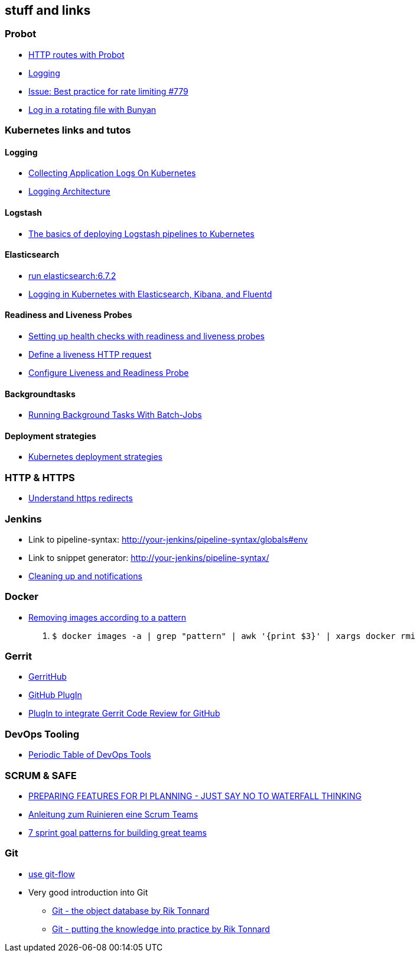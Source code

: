 == stuff and links

=== Probot

- https://probot.github.io/docs/http/[HTTP routes with Probot]
- https://probot.github.io/docs/logging/[Logging]
- https://github.com/probot/probot/issues/779[Issue: Best practice for rate limiting #779]
- https://github.com/trentm/node-bunyan#stream-type-rotating-file[Log in a rotating file with Bunyan]

=== Kubernetes links and tutos

==== Logging

- https://timber.io/blog/collecting-application-logs-on-kubernetes/[Collecting Application Logs On Kubernetes]
- https://kubernetes.io/docs/concepts/cluster-administration/logging/[Logging Architecture]

==== Logstash

- https://towardsdatascience.com/the-basics-of-deploying-logstash-pipelines-to-kubernetes-94a470ad34d9[The basics of deploying Logstash pipelines to Kubernetes]

==== Elasticsearch

- https://www.elastic.co/guide/en/elasticsearch/reference/6.7/docker.html#docker-cli-run[run elasticsearch:6.7.2]
- https://mherman.org/blog/logging-in-kubernetes-with-elasticsearch-Kibana-fluentd/[Logging in Kubernetes with Elasticsearch, Kibana, and Fluentd]

==== Readiness and Liveness Probes

- https://cloud.google.com/blog/products/gcp/kubernetes-best-practices-setting-up-health-checks-with-readiness-and-liveness-probes[Setting up health checks with readiness and liveness probes]
- https://kubernetes.io/docs/tasks/configure-pod-container/configure-liveness-readiness-probes/#define-a-liveness-http-request[Define a liveness HTTP request]
- https://kubernetes.io/docs/tasks/configure-pod-container/configure-liveness-readiness-probes/[Configure Liveness and Readiness Probe]

==== Backgroundtasks

- https://medium.com/google-cloud/kubernetes-running-background-tasks-with-batch-jobs-56482fbc853[Running Background Tasks With Batch-Jobs]

==== Deployment strategies

- https://container-solutions.com/kubernetes-deployment-strategies/[Kubernetes deployment strategies]

=== HTTP & HTTPS

- https://blog.dnsimple.com/2016/08/https-redirects/[Understand https redirects]

=== Jenkins

- Link to pipeline-syntax: http://your-jenkins/pipeline-syntax/globals#env
- Link to snippet generator: http://your-jenkins/pipeline-syntax/
- https://jenkins.io/doc/pipeline/tour/post/[Cleaning up and notifications]

=== Docker

- https://www.digitalocean.com/community/tutorials/how-to-remove-docker-images-containers-and-volumes[Removing images according to a pattern]

1. `$ docker images -a | grep "pattern" | awk '{print $3}' | xargs docker rmi`

=== Gerrit

- http://gerrithub.io/[GerritHub]
- https://gerrit.googlesource.com/plugins/github/+/5444a58654cc5ce43a1df48db62e500eb3e0a3a3/README.md[GitHub PlugIn]
- https://github.com/GerritCodeReview/plugins_github[PlugIn to integrate Gerrit Code Review for GitHub]

=== DevOps Tooling

- https://xebialabs.com/periodic-table-of-devops-tools/[Periodic Table of DevOps Tools]

=== SCRUM & SAFE

* https://www.ivarjacobson.com/publications/blog/preparing-features-pi-planning-just-say-no-waterfall-thinking[PREPARING FEATURES FOR PI  PLANNING - JUST SAY NO TO WATERFALL THINKING]
* https://de.slideshare.net/udowiegaertner/anleitung-zum-ruinieren-eines-scrum-teams[Anleitung zum Ruinieren eine Scrum Teams]
* https://www.luxoft.com/blog/vmoskalenko/7-sprint-goal-patterns-for-building-great-teams-part-one/[7 sprint goal patterns for building great teams]

=== Git

* https://jeffkreeftmeijer.com/git-flow/[use git-flow]
* Very good introduction into Git
** https://www.theguild.nl/git-the-object-database/[Git - the object database by Rik Tonnard]
** https://www.theguild.nl/git-putting-the-knowledge-into-practice/[Git - putting the knowledge into practice by Rik Tonnard]
